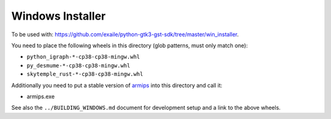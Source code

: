 Windows Installer
-----------------

To be used with: https://github.com/exaile/python-gtk3-gst-sdk/tree/master/win_installer.

You need to place the following wheels in this directory (glob patterns, must only match one):

- ``python_igraph-*-cp38-cp38-mingw.whl``
- ``py_desmume-*-cp38-cp38-mingw.whl``
- ``skytemple_rust-*-cp38-cp38-mingw.whl``

Additionally you need to put a stable version of armips_ into this directory
and call it:

- armips.exe

See also the ``../BUILDING_WINDOWS.md`` document for development setup
and a link to the above wheels.

.. _armips: https://github.com/Kingcom/armips